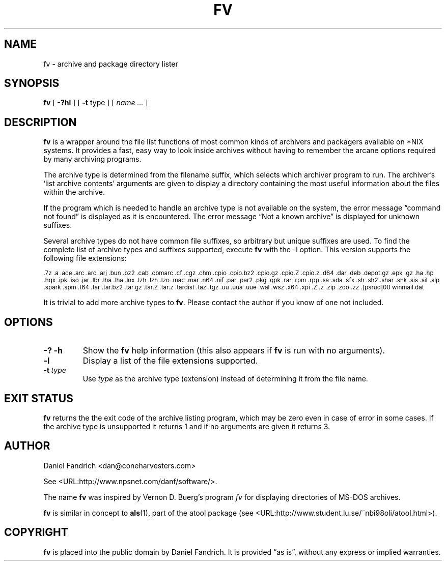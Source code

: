 .\" -*- nroff -*-
.TH FV 1 "23 February 2005" "fv Version 1.2.1"
.SH NAME
fv \- archive and package directory lister
.SH SYNOPSIS
.B fv
[
.B \-?hl
]
[
.B \-t 
type ]
[
.I name ...
]
.SH DESCRIPTION
.B fv
is a wrapper around the file list functions of most common kinds of
archivers and packagers available on *NIX systems. It provides a fast,
easy way to look inside archives without having to remember the arcane
options required by many archiving programs.
.LP
The archive type is determined from the filename suffix, which selects
which archiver program to run.
The archiver's `list archive contents' arguments are given to display
a directory containing the most useful information about the files
within the archive.
.LP
If the program which is needed to handle an archive type is not available
on the system, the error message \(lqcommand not found\(rq is
displayed as it is encountered.  The error message \(lqNot a known
archive\(rq is displayed for unknown suffixes.
.LP
Several archive types do not have common file suffixes, so arbitrary but
unique suffixes are used.  To find the complete list of archive types
and suffixes supported, execute
.B fv
with the \-l option.
This version supports the following file extensions:
.LP
.SM .7z .a .ace .arc .arc .arj .bun .bz2 .cab .cbmarc .cf .cgz .chm .cpio .cpio.bz2
.SM .cpio.gz .cpio.Z .cpio.z .d64 .dar .deb .depot.gz .epk .gz .ha .hp .hqx
.SM .ipk .iso .jar .lbr .lha .lha .lnx .lzh .lzh .lzo .mac .mar .n64 .nif .par
.SM .par2 .pkg .qpk .rar .rpm .rpp .sa .sda .sfx .sh .sh2 .shar .shk .sis
.SM .sit .slp .spark .spm .t64 .tar .tar.bz2 .tar.gz .tar.Z .tar.z .tardist
.SM .taz .tgz .uu .uua .uue .wal .wsz .x64 .xpi .Z .z .zip .zoo .zz
.SM .[psrud]00 winmail.dat
.LP
It is trivial to add more archive types to
.BR fv .
Please contact the author if you know of one not included.
.\" ---------------------------------------------------------------------------
.SH OPTIONS
.TP
.B "\-? \-h"
Show the
.B fv
help information (this also appears if
.B fv
is run with no arguments).
.TP
.B \-l
Display a list of the file extensions supported.
.TP
.BI \-t \ type
Use
.I type
as the archive type (extension) instead of determining it from the file name.
.\" ---------------------------------------------------------------------------
.SH "EXIT STATUS"
.B fv
returns the the exit code of the archive listing program, which may be zero
even in case of error in some cases.  If the archive type is unsupported
it returns 1 and if no arguments are given it returns 3.
.SH AUTHOR
Daniel Fandrich <dan@coneharvesters.com>
.LP
See <URL:http://www.npsnet.com/danf/software/>.
.LP
The name
.B fv
was inspired by Vernon D. Buerg's program 
.I fv
for displaying directories of MS-DOS archives.
.LP
.B fv
is similar in concept to
.BR als (1),
part of the atool package
(see <URL:http://www.student.lu.se/~nbi98oli/atool.html>).
.SH COPYRIGHT
.B fv
is placed into the public domain by Daniel Fandrich.
It is provided \(lqas is\(rq, without any express or implied warranties.
